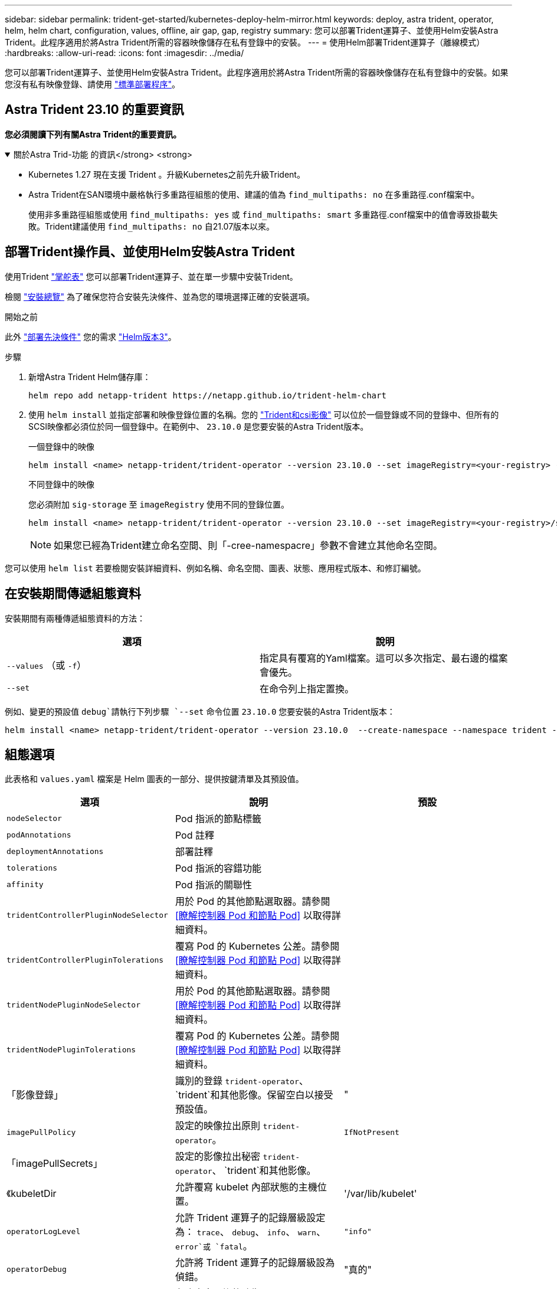 ---
sidebar: sidebar 
permalink: trident-get-started/kubernetes-deploy-helm-mirror.html 
keywords: deploy, astra trident, operator, helm, helm chart, configuration, values, offline, air gap, gap, registry 
summary: 您可以部署Trident運算子、並使用Helm安裝Astra Trident。此程序適用於將Astra Trident所需的容器映像儲存在私有登錄中的安裝。 
---
= 使用Helm部署Trident運算子（離線模式）
:hardbreaks:
:allow-uri-read: 
:icons: font
:imagesdir: ../media/


[role="lead"]
您可以部署Trident運算子、並使用Helm安裝Astra Trident。此程序適用於將Astra Trident所需的容器映像儲存在私有登錄中的安裝。如果您沒有私有映像登錄、請使用 link:kubernetes-deploy-helm.html["標準部署程序"]。



== Astra Trident 23.10 的重要資訊

*您必須閱讀下列有關Astra Trident的重要資訊。*

.關於Astra Trid-功能 的資訊</strong> <strong>
[%collapsible%open]
====
* Kubernetes 1.27 現在支援 Trident 。升級Kubernetes之前先升級Trident。
* Astra Trident在SAN環境中嚴格執行多重路徑組態的使用、建議的值為 `find_multipaths: no` 在多重路徑.conf檔案中。
+
使用非多重路徑組態或使用 `find_multipaths: yes` 或 `find_multipaths: smart` 多重路徑.conf檔案中的值會導致掛載失敗。Trident建議使用 `find_multipaths: no` 自21.07版本以來。



====


== 部署Trident操作員、並使用Helm安裝Astra Trident

使用Trident link:https://artifacthub.io/packages/helm/netapp-trident/trident-operator["掌舵表"^] 您可以部署Trident運算子、並在單一步驟中安裝Trident。

檢閱 link:../trident-get-started/kubernetes-deploy.html["安裝總覽"] 為了確保您符合安裝先決條件、並為您的環境選擇正確的安裝選項。

.開始之前
此外 link:../trident-get-started/kubernetes-deploy.html#before-you-deploy["部署先決條件"] 您的需求 link:https://v3.helm.sh/["Helm版本3"^]。

.步驟
. 新增Astra Trident Helm儲存庫：
+
[listing]
----
helm repo add netapp-trident https://netapp.github.io/trident-helm-chart
----
. 使用 `helm install` 並指定部署和映像登錄位置的名稱。您的 link:../trident-get-started/requirements.html#container-images-and-corresponding-kubernetes-versions["Trident和csi影像"] 可以位於一個登錄或不同的登錄中、但所有的SCSI映像都必須位於同一個登錄中。在範例中、 `23.10.0` 是您要安裝的Astra Trident版本。
+
[role="tabbed-block"]
====
.一個登錄中的映像
--
[listing]
----
helm install <name> netapp-trident/trident-operator --version 23.10.0 --set imageRegistry=<your-registry> --create-namespace --namespace <trident-namespace>
----
--
.不同登錄中的映像
--
您必須附加 `sig-storage` 至 `imageRegistry` 使用不同的登錄位置。

[listing]
----
helm install <name> netapp-trident/trident-operator --version 23.10.0 --set imageRegistry=<your-registry>/sig-storage --set operatorImage=<your-registry>/netapp/trident-operator:23.10.0 --set tridentAutosupportImage=<your-registry>/netapp/trident-autosupport:23.10 --set tridentImage=<your-registry>/netapp/trident:23.10.0 --create-namespace --namespace <trident-namespace>
----
--
====
+

NOTE: 如果您已經為Trident建立命名空間、則「-cree-namespacre」參數不會建立其他命名空間。



您可以使用 `helm list` 若要檢閱安裝詳細資料、例如名稱、命名空間、圖表、狀態、應用程式版本、和修訂編號。



== 在安裝期間傳遞組態資料

安裝期間有兩種傳遞組態資料的方法：

[cols="2"]
|===
| 選項 | 說明 


| `--values` （或 `-f`）  a| 
指定具有覆寫的Yaml檔案。這可以多次指定、最右邊的檔案會優先。



| `--set`  a| 
在命令列上指定置換。

|===
例如、變更的預設值 `debug`請執行下列步驟 `--set` 命令位置 `23.10.0` 您要安裝的Astra Trident版本：

[listing]
----
helm install <name> netapp-trident/trident-operator --version 23.10.0  --create-namespace --namespace trident --set tridentDebug=true
----


== 組態選項

此表格和 `values.yaml` 檔案是 Helm 圖表的一部分、提供按鍵清單及其預設值。

[cols="3"]
|===
| 選項 | 說明 | 預設 


| `nodeSelector` | Pod 指派的節點標籤 |  


| `podAnnotations` | Pod 註釋 |  


| `deploymentAnnotations` | 部署註釋 |  


| `tolerations` | Pod 指派的容錯功能 |  


| `affinity` | Pod 指派的關聯性 |  


| `tridentControllerPluginNodeSelector` | 用於 Pod 的其他節點選取器。請參閱 <<瞭解控制器 Pod 和節點 Pod>> 以取得詳細資料。 |  


| `tridentControllerPluginTolerations` | 覆寫 Pod 的 Kubernetes 公差。請參閱 <<瞭解控制器 Pod 和節點 Pod>> 以取得詳細資料。 |  


| `tridentNodePluginNodeSelector` | 用於 Pod 的其他節點選取器。請參閱 <<瞭解控制器 Pod 和節點 Pod>> 以取得詳細資料。 |  


| `tridentNodePluginTolerations` | 覆寫 Pod 的 Kubernetes 公差。請參閱 <<瞭解控制器 Pod 和節點 Pod>> 以取得詳細資料。 |  


| 「影像登錄」 | 識別的登錄 `trident-operator`、 `trident`和其他影像。保留空白以接受預設值。 | " 


| `imagePullPolicy` | 設定的映像拉出原則 `trident-operator`。 | `IfNotPresent` 


| 「imagePullSecrets」 | 設定的影像拉出秘密 `trident-operator`、 `trident`和其他影像。 |  


| 《kubeletDir | 允許覆寫 kubelet 內部狀態的主機位置。 | '/var/lib/kubelet' 


| `operatorLogLevel` | 允許 Trident 運算子的記錄層級設定為： `trace`、 `debug`、 `info`、 `warn`、 `error`或 `fatal`。 | `"info"` 


| `operatorDebug` | 允許將 Trident 運算子的記錄層級設為偵錯。 | "真的" 


| `operatorImage` | 允許完全置換的映像 `trident-operator`。 | " 


| `operatorImageTag` | 允許覆寫的標記 `trident-operator` 映像。 | " 


| `tridentIPv6` | 允許 Astra Trident 在 IPv6 叢集中運作。 | 「假」 


| `tridentK8sTimeout` | 覆寫大部分 Kubernetes API 作業的預設 30 秒逾時（如果非零、則以秒為單位）。 | `0` 


| `tridentHttpRequestTimeout` | 以取代 HTTP 要求的預設 90 秒逾時 `0s` 是超時的無限持續時間。不允許使用負值。 | `"90s"` 


| `tridentSilenceAutosupport` | 可停用 Astra Trident 定期 AutoSupport 報告。 | 「假」 


| `tridentAutosupportImageTag` | 可覆寫 Astra Trident AutoSupport 容器的映像標記。 | `<version>` 


| `tridentAutosupportProxy` | 允許 Astra Trident AutoSupport 容器透過 HTTP Proxy 撥打電話回家。 | " 


| `tridentLogFormat` | 設定 Astra Trident 記錄格式 (`text` 或 `json`）。 | `"text"` 


| `tridentDisableAuditLog` | 停用 Astra Trident 稽核記錄程式。 | "真的" 


| `tridentLogLevel` | 允許將 Astra Trident 的記錄層級設定為： `trace`、 `debug`、 `info`、 `warn`、 `error`或 `fatal`。 | `"info"` 


| `tridentDebug` | 允許將 Astra Trident 的記錄層級設為 `debug`。 | 「假」 


| `tridentLogWorkflows` | 允許啟用特定的 Astra Trident 工作流程、以進行追蹤記錄或記錄抑制。 | " 


| `tridentLogLayers` | 允許啟用特定的 Astra Trident 圖層、以進行追蹤記錄或記錄抑制。 | " 


| 「TridentImage」 | 允許完整置換 Astra Trident 的影像。 | " 


| `tridentImageTag` | 可覆寫 Astra Trident 的影像標記。 | " 


| `tridentProbePort` | 允許覆寫 Kubernetes 活性 / 整備性探查所使用的預設連接埠。 | " 


| `windows` | 允許在 Windows 工作節點上安裝 Astra Trident 。 | 「假」 


| `enableForceDetach` | 允許啟用強制分離功能。 | 「假」 


| `excludePodSecurityPolicy` | 不建立營運商 Pod 安全性原則。 | 「假」 
|===


== 下一步
